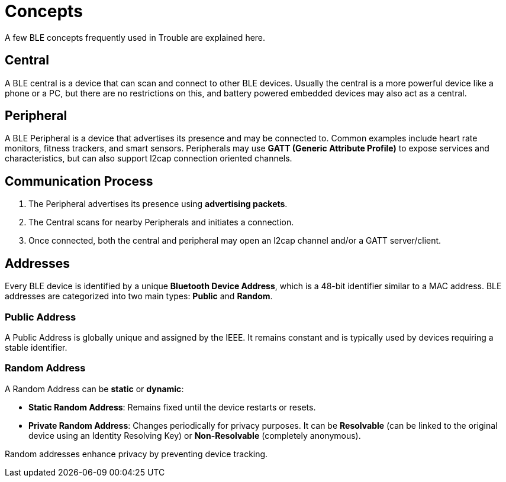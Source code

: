 = Concepts

A few BLE concepts frequently used in Trouble are explained here.

== Central

A BLE central is a device that can scan and connect to other BLE devices. Usually the central is a more powerful device like a phone or a PC,
but there are no restrictions on this, and battery powered embedded devices may also act as a central.

== Peripheral

A BLE Peripheral is a device that advertises its presence and may be connected to. Common examples include heart rate monitors, fitness trackers, and smart sensors. Peripherals may use *GATT (Generic Attribute Profile)* to expose services and characteristics, but can also
support l2cap connection oriented channels.

== Communication Process

1. The Peripheral advertises its presence using *advertising packets*.
2. The Central scans for nearby Peripherals and initiates a connection.
3. Once connected, both the central and peripheral may open an l2cap channel and/or a GATT server/client.

== Addresses

Every BLE device is identified by a unique *Bluetooth Device Address*, which is a 48-bit identifier similar to a MAC address. BLE addresses are categorized into two main types: *Public* and *Random*.

=== Public Address

A Public Address is globally unique and assigned by the IEEE. It remains constant and is typically used by devices requiring a stable identifier.

=== Random Address

A Random Address can be *static* or *dynamic*:

- *Static Random Address*: Remains fixed until the device restarts or resets.
- *Private Random Address*: Changes periodically for privacy purposes. It can be *Resolvable* (can be linked to the original device using an Identity Resolving Key) or *Non-Resolvable* (completely anonymous).

Random addresses enhance privacy by preventing device tracking.

